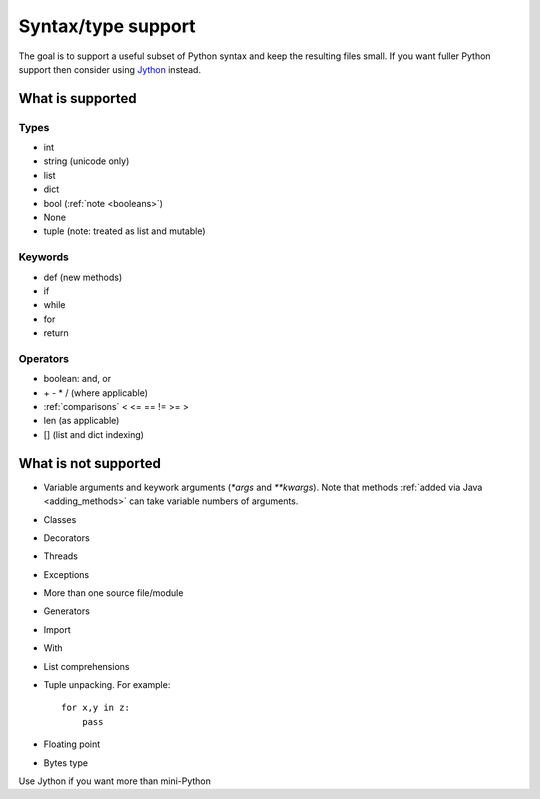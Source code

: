 Syntax/type support
*******************

The goal is to support a useful subset of Python syntax and keep the
resulting files small.  If you want fuller Python support then
consider using `Jython <http://www.jython.org>`__ instead.

What is supported
=================

Types
-----

* int
* string (unicode only)
* list
* dict
* bool (:ref:`note <booleans>`)
* None
* tuple (note: treated as list and mutable)

Keywords
--------

* def (new methods)
* if
* while
* for
* return

Operators
---------

* boolean: and, or
* \+ - * / (where applicable)
* :ref:`comparisons`  < <= == != >= > 
* len (as applicable)
* [] (list and dict indexing)

What is not supported
=====================

* Variable arguments and keywork arguments (`*args` and `**kwargs`).
  Note that methods :ref:`added via Java <adding_methods>` can take
  variable numbers of arguments.
* Classes
* Decorators
* Threads
* Exceptions
* More than one source file/module
* Generators
* Import
* With
* List comprehensions
* Tuple unpacking.  For example::

    for x,y in z:
        pass
* Floating point
* Bytes type

Use Jython if you want more than mini-Python
